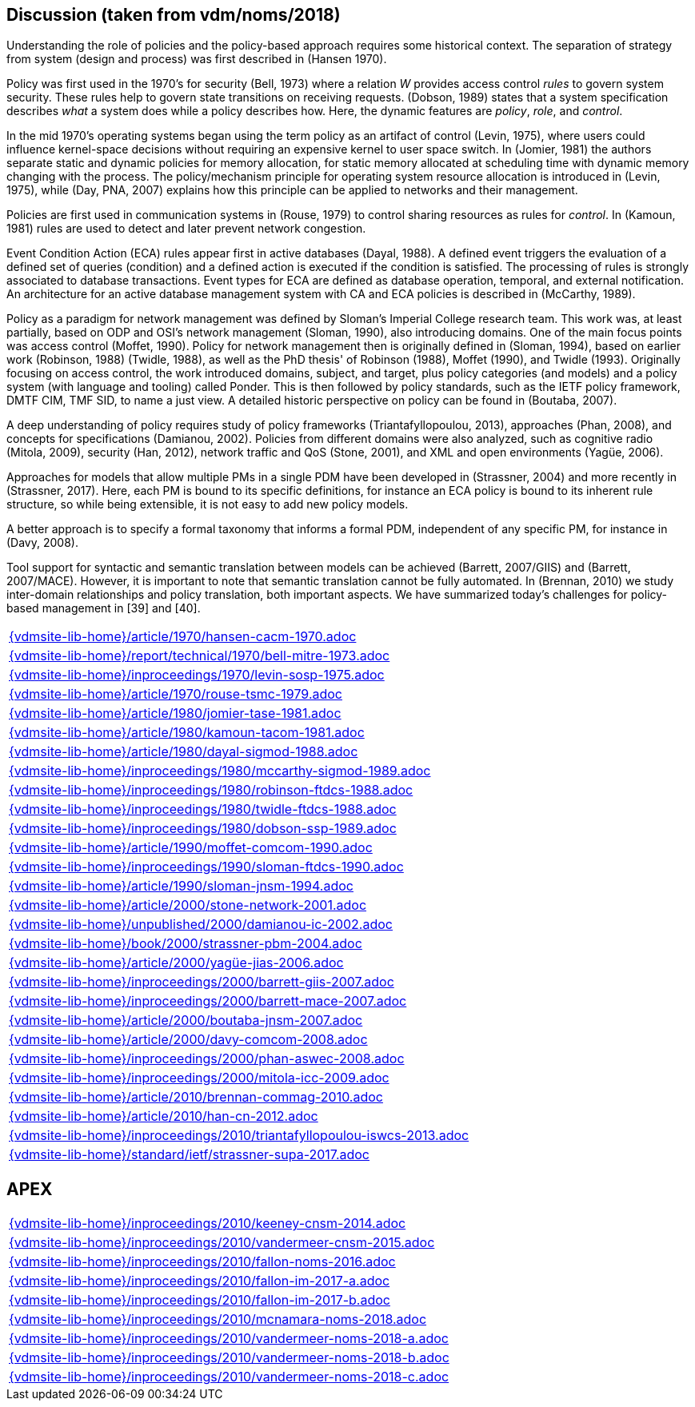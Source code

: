 //
// ============LICENSE_START=======================================================
//  Copyright (C) 2018 Sven van der Meer. All rights reserved.
// ================================================================================
// This file is licensed under the CREATIVE COMMONS ATTRIBUTION 4.0 INTERNATIONAL LICENSE
// Full license text at https://creativecommons.org/licenses/by/4.0/legalcode
// 
// SPDX-License-Identifier: CC-BY-4.0
// ============LICENSE_END=========================================================
//
// @author Sven van der Meer (vdmeer.sven@mykolab.com)
//

== Discussion (taken from vdm/noms/2018)

Understanding the role of policies and the policy-based approach requires some historical context.
The separation of strategy from system (design and process) was first described in (Hansen 1970).

Policy was first used in the 1970’s for security (Bell, 1973) where a relation _W_ provides access control _rules_ to govern system security.
These rules help to govern state transitions on receiving requests.
(Dobson, 1989) states that a system specification describes _what_ a system does while a policy describes how.
Here, the dynamic features are _policy_, _role_, and _control_.

In the mid 1970’s operating systems began using the term policy as an artifact of control (Levin, 1975), where users could influence kernel-space decisions without requiring an expensive kernel to user space switch.
In (Jomier, 1981) the authors separate static and dynamic policies for memory allocation, for static memory allocated at scheduling time with dynamic memory changing with the process.
The policy/mechanism principle for operating system resource allocation is introduced in (Levin, 1975), while (Day, PNA, 2007) explains how this principle can be applied to networks and their management.

Policies are first used in communication systems in (Rouse, 1979) to control sharing resources as rules for _control_.
In (Kamoun, 1981) rules are used to detect and later prevent network congestion.

Event Condition Action (ECA) rules appear first in active databases (Dayal, 1988).
A defined event triggers the evaluation of a defined set of queries (condition) and a defined action is executed if the condition is satisfied.
The processing of rules is strongly associated to database transactions.
Event types for ECA are defined as database operation, temporal, and external notification.
An architecture for an active database management system with CA and ECA policies is described in (McCarthy, 1989).

Policy as a paradigm for network management was defined by Sloman's Imperial College research team.
This work was, at least partially, based on ODP and OSI's network management (Sloman, 1990), also introducing domains.
One of the main focus points was access control (Moffet, 1990).
Policy for network management then is originally defined in (Sloman, 1994), based on earlier work (Robinson, 1988) (Twidle, 1988), as well as the PhD thesis' of Robinson (1988), Moffet (1990), and Twidle (1993).
Originally focusing on access control, the work introduced domains, subject, and target, plus policy categories (and models) and a policy system (with language and tooling) called Ponder.
This is then followed by policy standards, such as the IETF policy framework, DMTF CIM, TMF SID, to name a just view.
A detailed historic perspective on policy can be found in (Boutaba, 2007).

A deep understanding of policy requires study of policy frameworks (Triantafyllopoulou, 2013), approaches (Phan, 2008), and concepts for specifications (Damianou, 2002).
Policies from different domains were also analyzed, such as cognitive radio (Mitola, 2009), security (Han, 2012), network traffic and QoS (Stone, 2001), and XML and open environments (Yagüe, 2006).

Approaches for models that allow multiple PMs in a single PDM have been developed in (Strassner, 2004) and more recently in (Strassner, 2017).
Here, each PM is bound to its specific definitions, for instance an ECA policy is bound to its inherent rule structure, so while being extensible, it is not easy to add new policy models.

A better approach is to specify a formal taxonomy that informs a formal PDM, independent of any specific PM, for instance in (Davy, 2008).

Tool support for syntactic and semantic translation between models can be achieved (Barrett, 2007/GIIS) and (Barrett, 2007/MACE).
However, it is important to note that semantic translation cannot be fully automated.
In (Brennan, 2010) we study inter-domain relationships and policy translation, both important aspects.
We have summarized today’s challenges for policy-based management in [39] and [40].


[cols="a", grid=rows, frame=none, %autowidth.stretch]
|===
|include::{vdmsite-lib-home}/article/1970/hansen-cacm-1970.adoc[]
|include::{vdmsite-lib-home}/report/technical/1970/bell-mitre-1973.adoc[]
|include::{vdmsite-lib-home}/inproceedings/1970/levin-sosp-1975.adoc[]
|include::{vdmsite-lib-home}/article/1970/rouse-tsmc-1979.adoc[]
|include::{vdmsite-lib-home}/article/1980/jomier-tase-1981.adoc[]
|include::{vdmsite-lib-home}/article/1980/kamoun-tacom-1981.adoc[]
|include::{vdmsite-lib-home}/article/1980/dayal-sigmod-1988.adoc[]
|include::{vdmsite-lib-home}/inproceedings/1980/mccarthy-sigmod-1989.adoc[]
|include::{vdmsite-lib-home}/inproceedings/1980/robinson-ftdcs-1988.adoc[]
|include::{vdmsite-lib-home}/inproceedings/1980/twidle-ftdcs-1988.adoc[]
|include::{vdmsite-lib-home}/inproceedings/1980/dobson-ssp-1989.adoc[]
|include::{vdmsite-lib-home}/article/1990/moffet-comcom-1990.adoc[]
|include::{vdmsite-lib-home}/inproceedings/1990/sloman-ftdcs-1990.adoc[]
|include::{vdmsite-lib-home}/article/1990/sloman-jnsm-1994.adoc[]
|include::{vdmsite-lib-home}/article/2000/stone-network-2001.adoc[]
|include::{vdmsite-lib-home}/unpublished/2000/damianou-ic-2002.adoc[]
|include::{vdmsite-lib-home}/book/2000/strassner-pbm-2004.adoc[]
|include::{vdmsite-lib-home}/article/2000/yagüe-jias-2006.adoc[]
|include::{vdmsite-lib-home}/inproceedings/2000/barrett-giis-2007.adoc[]
|include::{vdmsite-lib-home}/inproceedings/2000/barrett-mace-2007.adoc[]
|include::{vdmsite-lib-home}/article/2000/boutaba-jnsm-2007.adoc[]
|include::{vdmsite-lib-home}/article/2000/davy-comcom-2008.adoc[]
|include::{vdmsite-lib-home}/inproceedings/2000/phan-aswec-2008.adoc[]
|include::{vdmsite-lib-home}/inproceedings/2000/mitola-icc-2009.adoc[]
|include::{vdmsite-lib-home}/article/2010/brennan-commag-2010.adoc[]
|include::{vdmsite-lib-home}/article/2010/han-cn-2012.adoc[]
|include::{vdmsite-lib-home}/inproceedings/2010/triantafyllopoulou-iswcs-2013.adoc[]
|include::{vdmsite-lib-home}/standard/ietf/strassner-supa-2017.adoc[]
|===


== APEX

[cols="a", grid=rows, frame=none, %autowidth.stretch]
|===
|include::{vdmsite-lib-home}/inproceedings/2010/keeney-cnsm-2014.adoc[]
|include::{vdmsite-lib-home}/inproceedings/2010/vandermeer-cnsm-2015.adoc[]
|include::{vdmsite-lib-home}/inproceedings/2010/fallon-noms-2016.adoc[]
|include::{vdmsite-lib-home}/inproceedings/2010/fallon-im-2017-a.adoc[]
|include::{vdmsite-lib-home}/inproceedings/2010/fallon-im-2017-b.adoc[]
|include::{vdmsite-lib-home}/inproceedings/2010/mcnamara-noms-2018.adoc[]
|include::{vdmsite-lib-home}/inproceedings/2010/vandermeer-noms-2018-a.adoc[]
|include::{vdmsite-lib-home}/inproceedings/2010/vandermeer-noms-2018-b.adoc[]
|include::{vdmsite-lib-home}/inproceedings/2010/vandermeer-noms-2018-c.adoc[]
|===


